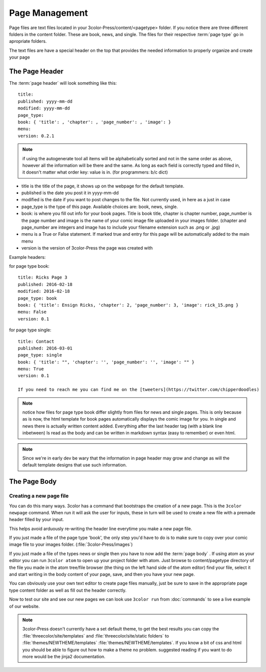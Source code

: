Page Management
===============

Page files are text files located in your 3color-Press/content/<pagetype> folder.
If you notice there are three different folders in the content folder. These are
book, news, and single. The files for their respective :term:`page type` go in apropriate folders.


The text files are have a special header on the top that provides the needed
information to properly organize and create your page

The Page Header
^^^^^^^^^^^^^^^
The :term:`page header` will look something like this: ::

  title:
  published: yyyy-mm-dd
  modified: yyyy-mm-dd
  page_type:
  book: { 'title': , 'chapter': , 'page_number': , 'image': }
  menu:
  version: 0.2.1

.. note::
    if using the autogenerate tool all items will be alphabetically sorted and not in the
    same order as above, however all the information will be there and the same.
    As long as each field is correctly typed and filled in, it doesn't matter what order
    key: value is in. (for programmers: b/c dict)

* title is the title of the page, it shows up on the webpage for the default template.
* published is the date you post it in yyyy-mm-dd
* modified is the date if you want to post changes to the file. Not currently used, in here as a just in case
* page_type is the type of this page. Available choices are: book, news, single.
* book: is where you fill out info for your book pages. Title is book title, chapter is chapter number, page_number is the page number
  and image is the name of your comic image file uploaded in your images folder.
  (chapter and page_number are integers and image has to include your filename extension such as .png or .jpg)
* menu is a True or False statement. If marked true and entry for this page will be automatically added to the main menu
* version is the version of 3color-Press the page was created with

Example headers:

for page type book: ::

    title: Ricks Page 3
    published: 2016-02-18
    modified: 2016-02-18
    page_type: book
    book: { 'title': Ensign Ricks, 'chapter': 2, 'page_number': 3, 'image': rick_15.png }
    menu: False
    version: 0.1


for page type single: ::

    title: Contact
    published: 2016-03-01
    page_type: single
    book: { 'title': "", 'chapter': '', 'page_number': '', 'image': "" }
    menu: True
    version: 0.1

    If you need to reach me you can find me on the [tweeters](https://twitter.com/chipperdoodles)

.. note::
   notice how files for page type book differ slightly from files for news and single pages.
   This is only because as is now, the html template for book pages automatically
   displays the comic image for you. In single and news there is actually written
   content added. Everything after the last header tag (with a blank line inbetween)
   Is read as the body and can be written in markdown syntax (easy to remember)
   or even html.

.. note::
   Since we're in early dev be wary that the information in page header may grow
   and change as will the default template designs that use such information.


The Page Body
^^^^^^^^^^^^^
  .. todo::
      explain markdown syntax and the page body

Creating a new page file
---------------------------

You can do this many ways. 3color has a command that bootstraps the creation of a new page.
This is the ``3color newpage`` command. When run it will ask the user for inputs, these in
turn will be used to create a new file with a premade header filled by your input.

This helps avoid arduously re-writing the header line everytime you make a new page file.

If you just made a file of the page type 'book', the only step you'd have to do is
to make sure to copy over your comic image file to your images folder. (:file:`3color-Press/images`)

If you just made a file of the types news or single then you have to now add the :term:`page body` .
If using atom as your editor you can run ``3color atom`` to open up your project folder with atom.
Just browse to content/pagetype directory of the file you made in the atom tree/file browser
(the thing on the left hand side of the atom editor) find your file, select it and start
writing in the body content of your page, save, and then you have your new page.

You can obviously use your own text editor to create page files manually, just
be sure to save in the appropriate page type content folder as well as fill out
the header correctly.

Now to test our site and see our new pages we can look use ``3color run`` from
:doc:`commands` to see a live example of our website.

.. note::
   3color-Press doesn't currently have a set default theme, to get the best results
   you can copy the :file:`threecolor/site/templates` and :file:`threecolor/site/static folders`
   to :file:`themes/NEWTHEME/templates` :file:`themes/NEWTHEME/templates`. If you know
   a bit of css and html you should be able to figure out how to make a theme no problem.
   suggested reading if you want to do more would be the jinja2 documentation.
